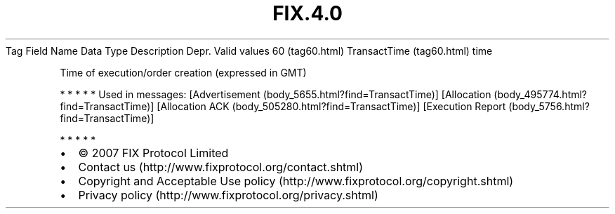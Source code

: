 .TH FIX.4.0 "" "" "Tag #60"
Tag
Field Name
Data Type
Description
Depr.
Valid values
60 (tag60.html)
TransactTime (tag60.html)
time
.PP
Time of execution/order creation (expressed in GMT)
.PP
   *   *   *   *   *
Used in messages:
[Advertisement (body_5655.html?find=TransactTime)]
[Allocation (body_495774.html?find=TransactTime)]
[Allocation ACK (body_505280.html?find=TransactTime)]
[Execution Report (body_5756.html?find=TransactTime)]
.PP
   *   *   *   *   *
.PP
.PP
.IP \[bu] 2
© 2007 FIX Protocol Limited
.IP \[bu] 2
Contact us (http://www.fixprotocol.org/contact.shtml)
.IP \[bu] 2
Copyright and Acceptable Use policy (http://www.fixprotocol.org/copyright.shtml)
.IP \[bu] 2
Privacy policy (http://www.fixprotocol.org/privacy.shtml)

